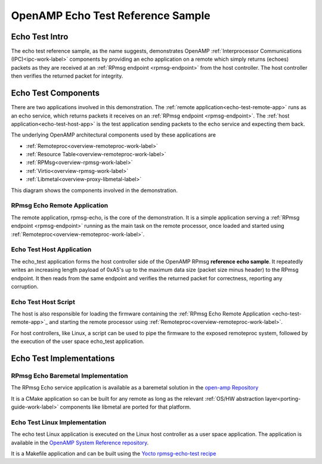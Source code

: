 ==================================
OpenAMP Echo Test Reference Sample
==================================

.. _echo-test-intro:

***************
Echo Test Intro
***************

The echo test reference sample, as the name suggests, demonstrates OpenAMP :ref:`Interprocessor Communications (IPC)<ipc-work-label>` components by providing an echo application on a remote which simply returns (echoes) packets as they are received at an :ref:`RPmsg endpoint <rpmsg-endpoint>` from the host controller. The host controller then verifies the returned packet for integrity.

..  image::  ../images/demos/echo-test-intro.svg

.. _echo-test-components:

********************
Echo Test Components
********************

There are two applications involved in this demonstration. The :ref:`remote application<echo-test-remote-app>` runs as an echo service, which returns packets it receives on an :ref:`RPmsg endpoint <rpmsg-endpoint>`. The :ref:`host application<echo-test-host-app>` is the test application sending packets to the echo service and expecting them back.

The underlying OpenAMP architectural components used by these applications are

* :ref:`Remoteproc<overview-remoteproc-work-label>`
* :ref:`Resource Table<overview-remoteproc-work-label>`
* :ref:`RPMsg<overview-rpmsg-work-label>`
* :ref:`Virtio<overview-rpmsg-work-label>`
* :ref:`Libmetal<overview-proxy-libmetal-label>`

This diagram shows the components involved in the demonstration.

..  image::  ../images/demos/echo-test-components.svg

.. _echo-test-remote-app:

RPmsg Echo Remote Application
=============================

The remote application, rpmsg-echo, is the core of the demonstration. It is a simple application serving a :ref:`RPmsg endpoint <rpmsg-endpoint>` running as the main task on the remote processor, once loaded and started using :ref:`Remoteproc<overview-remoteproc-work-label>`.


.. _echo-test-host-app:

Echo Test Host Application
==========================

The echo_test application forms the host controller side of the OpenAMP RPmsg **reference echo sample**. It repeatedly writes an increasing length payload of 0xA5's up to the maximum data size (packet size minus header) to the RPmsg endpoint. It then reads from the same endpoint and verifies the returned packet for correctness, reporting any corruption.

Echo Test Host Script
=====================

The host is also responsible for loading the firmware containing the :ref:`RPmsg Echo Remote Application <echo-test-remote-app>`_ and starting the remote processor using :ref:`Remoteproc<overview-remoteproc-work-label>`.

For host controllers, like Linux, a script can be used to pipe the firmware to the exposed remoteproc system, followed by the execution of the user space echo_test application.



*************************
Echo Test Implementations
*************************

.. _echo-test-linux-app:

RPmsg Echo Baremetal Implementation
===================================

The RPmsg Echo service application is available as a baremetal solution in the `open-amp Repository <https://github.com/OpenAMP/open-amp/blob/main/apps/examples/echo/rpmsg-echo.c>`_

It is a CMake application so can be built for any remote as long as the relevant :ref:`OS/HW abstraction layer<porting-guide-work-label>` components like libmetal are ported for that platform.

Echo Test Linux Implementation
==============================

The echo test Linux application is executed on the Linux host controller as a user space application.
The application is available in the `OpenAMP System Reference repository <https://github.com/OpenAMP/openamp-system-reference/blob/main/examples/linux/rpmsg-echo-test/echo_test.c>`_.

It is a Makefile application and can be built using the `Yocto rpmsg-echo-test recipe <https://github.com/OpenAMP/meta-openamp/blob/master/recipes-openamp/rpmsg-examples/rpmsg-echo-test_1.0.bb>`_


